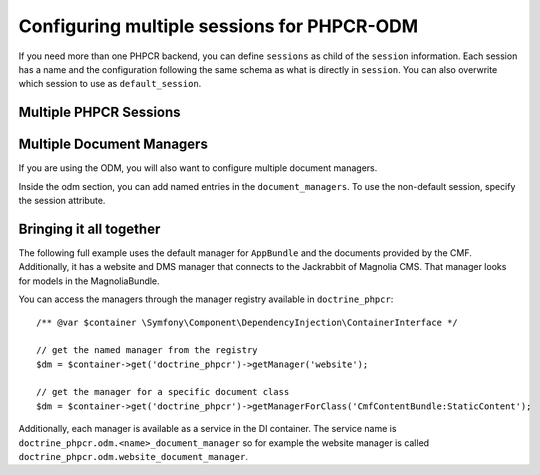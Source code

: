 .. index::
    single: Multisession; DoctrinePHPCRBundle

Configuring multiple sessions for PHPCR-ODM
===========================================

If you need more than one PHPCR backend, you can define ``sessions`` as child
of the ``session`` information. Each session has a name and the configuration
following the same schema as what is directly in ``session``. You can also
overwrite which session to use as ``default_session``.

.. _bundle-phpcr-odm-multiple-phpcr-sessions:

Multiple PHPCR Sessions
-----------------------

.. configuration-block::

    .. code-block:: yaml

        # app/config/config.yml
        doctrine_phpcr:
            session:
                default_session: ~
                sessions:
                    <name>:
                        workspace: ... # Required
                        username:  ~
                        password:  ~
                        backend:
                            # ...
                        options:
                            # ...

    .. code-block:: xml

        <!-- app/config/config.xml -->
        <?xml version="1.0" encoding="UTF-8" ?>
        <container xmlns="http://symfony.com/schema/dic/services">
            <config xmlns="http://doctrine-project.org/schema/symfony-dic/odm/phpcr">
                <session default-session="null">
                    <!-- workspace: Required -->
                    <session name="<name>"
                        workspace="..."
                        username="null"
                        password="null"
                    >
                        <backend>
                            <!-- ... -->
                        </backend>
                        <option>
                            <!-- ... -->
                        </option>
                    </session>
                </session>
            </config>
        </container>

    .. code-block:: php

        // app/config/config.php
        $container->loadFromExtension('doctrine_phpcr', [
            'session' => [
                'default_session' => null,
                'sessions' => [
                    '<name>' => [
                        'workspace' => '...', // Required
                        'username'  => null,
                        'password'  => null,
                        'backend'   => [
                            // ...
                        ],
                        'options'   => [
                            // ...
                        ],
                    ],
                ],
            ],
        ]);

Multiple Document Managers
--------------------------

If you are using the ODM, you will also want to configure multiple document
managers.

Inside the odm section, you can add named entries in the
``document_managers``. To use the non-default session, specify the session
attribute.

.. configuration-block::

    .. code-block:: yaml

        # app/config/config.yml
        odm:
            default_document_manager: ~
            document_managers:
                <name>:
                    session: <sessionname>
                    # ... configuration as above

    .. code-block:: xml

        <!-- app/config/config.xml -->
        <?xml version="1.0" encoding="UTF-8" ?>
        <container xmlns="http://symfony.com/schema/dic/services">
            <config xmlns="http://doctrine-project.org/schema/symfony-dic/odm/phpcr">
                <odm default-document-manager="null">
                    <document-manager
                        name="<name>"
                        session="<sessionname>"
                    >
                        <!-- ... configuration as above -->
                    </document-manager>
                </odm>
            </config>
        </container>

    .. code-block:: php

        // app/config/config.php
        $container->loadFromExtension('doctrine_phpcr', [
            'odm' => [
                'default_document_manager' => null,
                'document_managers' => [
                    '<name>' => [
                        'session' => '<sessionname>',
                        // ... configuration as above
                    ],
                ],
            ],
        ]);

Bringing it all together
------------------------

The following full example uses the default manager for ``AppBundle``
and the documents provided by the CMF. Additionally, it has a website
and DMS manager that connects to the Jackrabbit of Magnolia CMS. That
manager looks for models in the MagnoliaBundle.

.. configuration-block::

    .. code-block:: yaml

        doctrine_phpcr:
            # configure the PHPCR sessions
            session:
                sessions:
                    default:
                        backend: "%phpcr_backend%"
                        workspace: "%phpcr_workspace%"
                        username: "%phpcr_user%"
                        password: "%phpcr_pass%"

                    website:
                        backend:
                            type: jackrabbit
                            url: "%magnolia_url%"
                        workspace: website
                        username: "%magnolia_user%"
                        password: "%magnolia_pass%"

                    dms:
                        backend:
                            type: jackrabbit
                            url: "%magnolia_url%"
                        workspace: dms
                        username: "%magnolia_user%"
                        password: "%magnolia_pass%"

            # enable the ODM layer
            odm:
                auto_generate_proxy_classes: "%kernel.debug%"
                document_managers:
                    default:
                        session: default
                        mappings:
                            AppBundle: ~
                            CmfContentBundle: ~
                            CmfMenuBundle: ~
                            CmfRoutingBundle: ~

                    website:
                        session: website
                        configuration_id: magnolia.odm_configuration
                        mappings:
                            MagnoliaBundle: ~

                    dms:
                        session: dms
                        configuration_id: magnolia.odm_configuration
                        mappings:
                            MagnoliaBundle: ~

    .. code-block:: xml

        <!-- app/config/config.xml -->
        <?xml version="1.0" encoding="UTF-8" ?>
        <container xmlns="http://symfony.com/schema/dic/services">
            <config xmlns="http://doctrine-project.org/schema/symfony-dic/odm/phpcr">
                <session>
                    <session name="default"
                        backend="%phpcr_backend%"
                        workspace="%phpcr_workspace%"
                        username="%phpcr_user%"
                        password="%phpcr_pass%"
                    />
                    <session name="website"
                        workspace="website"
                        username="%magnolia_user%"
                        password="%magnolia_pass%"
                    >
                        <backend type="jackrabbit" url="%magnolia_url%"/>
                    </session>
                    <session name="dms"
                        workspace="dms"
                        username="%magnolia_user%"
                        password="%magnolia_pass%"
                    >
                        <backend type="jackrabbit" url="%magnolia_url%"/>
                    </session>
                </session>

                <!-- enable the ODM layer -->
                <odm auto-generate-proxy-classes="%kernel.debug%">
                    <document-manager
                        name="default"
                        session="default"
                    >
                        <mapping name="AppBundle" />
                        <mapping name="CmfContentBundle" />
                        <mapping name="CmfMenuBundle" />
                        <mapping name="CmfRoutingBundle" />
                    </document-manager>

                    <document-manager
                        name="website"
                        session="website"
                        configuration-id="magnolia.odm_configuration"
                    >
                        <mapping name="MagnoliaBundle" />
                    </document-manager>

                    <document-manager
                        name="dms"
                        session="dms"
                        configuration-id="magnolia.odm_configuration"
                    >
                        <mapping name="MagnoliaBundle" />
                    </document-manager>

                </odm>
            </config>
        </container>

    .. code-block:: php

        // app/config/config.php
        $container->loadFromExtension('doctrine_phpcr', [
            'session' => [
                'sessions' => [
                    'default' => [
                        'backend'   => '%phpcr_backend%',
                        'workspace' => '%phpcr_workspace%',
                        'username'  => '%phpcr_user%',
                        'password'  => '%phpcr_pass%',
                    ],
                    'website' => [
                        'backend' => [
                            'type' => 'jackrabbit',
                            'url'  => '%magnolia_url%',
                        ],
                        'workspace' => 'website',
                        'username'  => '%magnolia_user%',
                        'password'  => '%magnolia_pass%',
                    ],
                    'dms' => [
                        'backend' => [
                            'type' => 'jackrabbit',
                            'url'  => '%magnolia_url%',
                        ],
                        'workspace' => 'dms',
                        'username'  => '%magnolia_user%',
                        'password'  => '%magnolia_pass%',
                    ],
                ],
            ],

            // enable the ODM layer
            'odm' => [
                'auto_generate_proxy_classes' => '%kernel.debug%',
                'document_managers' => [
                    'default' => [
                        'session'  => 'default',
                        'mappings' => [
                            'AppBundle' => null,
                            'CmfContentBundle'  => null,
                            'CmfMenuBundle'     => null,
                            'CmfRoutingBundle'  => null,
                        ],
                    ],
                    'website' => [
                        'session'          => 'website',
                        'configuration_id' => 'magnolia.odm_configuration',
                        'mappings'         => [
                            'MagnoliaBundle' => null,
                        ],
                    ],
                    'dms' => [
                        'session'          => 'dms',
                        'configuration_id' => 'magnolia.odm_configuration',
                        'mappings'         => [
                            'MagnoliaBundle' => null,
                        ],
                    ],
                ],
            ],
        ]);


You can access the managers through the manager registry available in
``doctrine_phpcr``::

    /** @var $container \Symfony\Component\DependencyInjection\ContainerInterface */

    // get the named manager from the registry
    $dm = $container->get('doctrine_phpcr')->getManager('website');

    // get the manager for a specific document class
    $dm = $container->get('doctrine_phpcr')->getManagerForClass('CmfContentBundle:StaticContent');

Additionally, each manager is available as a service in the DI container.
The service name is ``doctrine_phpcr.odm.<name>_document_manager`` so for
example the website manager is called
``doctrine_phpcr.odm.website_document_manager``.

